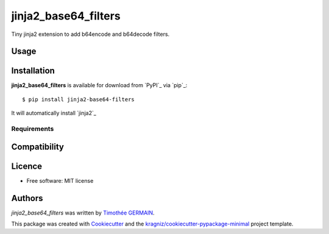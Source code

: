 jinja2_base64_filters
=====================

.. image:: https://img.shields.io/pypi/v/jinja2_base64_filters.svg
    :target: https://pypi.python.org/pypi/jinja2_base64_filters
    :alt: Latest PyPI version

Tiny jinja2 extension to add b64encode and b64decode filters.


Usage
-----
.. code-block:: python
        from jinja2_base64_filters import jinja2_base64_filters
        from jinja2 import Environment

        env = Environment(extensions=["jinja2_base64_filters.Base64Filters"])

        # "my_string" -> "bXlfc3RyaW5n"
        env.from_string("{{teststring|b64encode}}").render(teststring="my_string")

        # "bXlfc3RyaW5n" -> "my_string"
        env.from_string("{{teststring|b64decode}}").render(teststring="bXlfc3RyaW5n")


Installation
------------
**jinja2_base64_filters** is available for download from `PyPI`_ via `pip`_::

    $ pip install jinja2-base64-filters

It will automatically install `jinja2`_

Requirements
^^^^^^^^^^^^

Compatibility
-------------

Licence
-------
* Free software: MIT license

Authors
-------

`jinja2_base64_filters` was written by `Timothée GERMAIN <timothee@lumapps.com>`_.

This package was created with Cookiecutter_ and the `kragniz/cookiecutter-pypackage-minimal`_ project template.

.. _Cookiecutter: https://github.com/audreyr/cookiecutter
.. _`kragniz/cookiecutter-pypackage-minimal`: https://github.com/kragniz/cookiecutter-pypackage-minimal.git